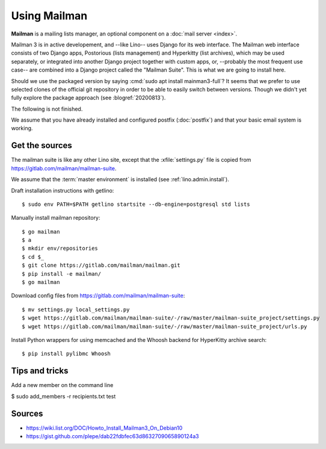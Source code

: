 .. _admin.mailman:

=============
Using Mailman
=============

**Mailman** is a mailing lists manager, an optional component on a :doc:`mail
server <index>`.

Mailman 3 is in active developement, and --like Lino-- uses Django for its web
interface.  The Mailman web interface consists of two Django apps, Postorious
(lists management) and Hyperkitty (list archives), which may be used separately,
or integrated into another Django project together with custom apps, or,
--probably the most frequent use case-- are combined into a Django project
called the "Mailman Suite".  This is what we are going to install here.

Should we use the packaged version by saying :cmd:`sudo apt install
mainman3-full`? It seems that we prefer to use selected clones of the official
git repository in order to be able to easily switch between versions. Though we
didn't yet fully explore the package approach (see :blogref:`20200813`).

The following is not finished.

We assume that you have already installed and configured postfix
(:doc:`postfix`) and that your basic email system is working.

Get the sources
===============

The mailman suite is like any other Lino site, except that the
:xfile:`settings.py` file is copied from
https://gitlab.com/mailman/mailman-suite.

We assume that the :term:`master environment` is installed (see
:ref:`lino.admin.install`).

Draft installation instructions with getlino::

  $ sudo env PATH=$PATH getlino startsite --db-engine=postgresql std lists

Manually install mailman repository::

  $ go mailman
  $ a
  $ mkdir env/repositories
  $ cd $_
  $ git clone https://gitlab.com/mailman/mailman.git
  $ pip install -e mailman/
  $ go mailman

Download config files from https://gitlab.com/mailman/mailman-suite::

  $ mv settings.py local_settings.py
  $ wget https://gitlab.com/mailman/mailman-suite/-/raw/master/mailman-suite_project/settings.py
  $ wget https://gitlab.com/mailman/mailman-suite/-/raw/master/mailman-suite_project/urls.py

Install Python wrappers for using memcached and the Whoosh backend for
HyperKitty archive search::

  $ pip install pylibmc Whoosh







Tips and tricks
===============

Add a new member on the command line

$ sudo add_members -r recipients.txt test



Sources
=======

- https://wiki.list.org/DOC/Howto_Install_Mailman3_On_Debian10
- https://gist.github.com/plepe/dab22fdbfec63d8632709065890124a3
